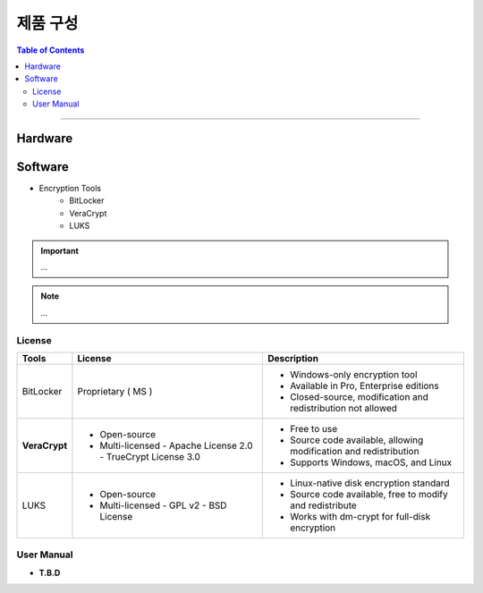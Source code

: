 *********************************
제품 구성
*********************************

.. contents:: Table of Contents

---------

Hardware
=========


Software
=========

- Encryption Tools
    - BitLocker
    - VeraCrypt
    - LUKS

.. important::
    ...

.. note::
    ...

License
--------

+------------------+---------------------------+------------------------------------------+
| Tools            | License                   | Description                              |
+==================+===========================+==========================================+
| BitLocker        | Proprietary ( MS )        | - Windows-only encryption tool           |
|                  |                           | - Available in Pro, Enterprise editions  |
|                  |                           | - Closed-source, modification and        |
|                  |                           |   redistribution not allowed             |
+------------------+---------------------------+------------------------------------------+
| **VeraCrypt**    | - Open-source             | - Free to use                            |
|                  | - Multi-licensed          | - Source code available, allowing        |
|                  |   - Apache License 2.0    |   modification and redistribution        |
|                  |   - TrueCrypt License 3.0 | - Supports Windows, macOS, and Linux     |
+------------------+---------------------------+------------------------------------------+
| LUKS             | - Open-source             | - Linux-native disk encryption standard  |
|                  | - Multi-licensed          | - Source code available, free to modify  |
|                  |   - GPL v2                |   and redistribute                       |
|                  |   - BSD License           | - Works with dm-crypt for full-disk      |
|                  |                           |   encryption                             |
+------------------+---------------------------+------------------------------------------+

User Manual
------------

- **T.B.D**